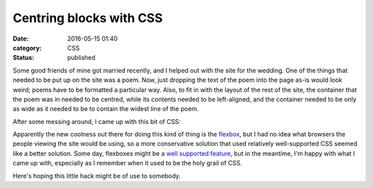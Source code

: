Centring blocks with CSS
========================

:date: 2016-05-15 01:40
:category: CSS
:status: published

Some good friends of mine got married recently, and I helped out with the site
for the wedding. One of the things that needed to be put up on the site was a
poem. Now, just dropping the text of the poem into the page as-is would look
weird; poems have to be formatted a particular way. Also, to fit in with the
layout of the rest of the site, the container that the poem was in needed to
be centred, while its contents needed to be left-aligned, and the container
needed to be only as wide as it needed to be to contain the widest line of the
poem.

After some messing around, I came up with this bit of CSS:

.. code-block:: css
   :linenos: table

   .centred {
       /* Make the element only as wide as it needs to be. */
       display: inline-block;

       /* Let us apply positioning. */
       position: relative;

       /* Move the left of the element to the middle of the container. */
       left: 50%;

       /* Translate backwards half the width of the block, thus centring it. */
       transform: translateX(-50%);
   }

Apparently the new coolness out there for doing this kind of thing is the
flexbox__, but I had no idea what browsers the people viewing the site would be
using, so a more conservative solution that used relatively well-supported CSS
seemed like a better solution. Some day, flexboxes might be a `well supported
feature`__, but in the meantime, I'm happy with what I came up with, especially
as I remember when it used to be the holy grail of CSS.

.. __: https://www.w3.org/TR/css-flexbox-1/
.. __: http://caniuse.com/#feat=flexbox

Here's hoping this little hack might be of use to somebody.
